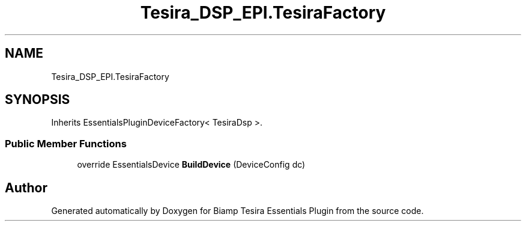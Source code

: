 .TH "Tesira_DSP_EPI.TesiraFactory" 3 "Wed Aug 5 2020" "Version 2.0.0.x" "Biamp Tesira Essentials Plugin" \" -*- nroff -*-
.ad l
.nh
.SH NAME
Tesira_DSP_EPI.TesiraFactory
.SH SYNOPSIS
.br
.PP
.PP
Inherits EssentialsPluginDeviceFactory< TesiraDsp >\&.
.SS "Public Member Functions"

.in +1c
.ti -1c
.RI "override EssentialsDevice \fBBuildDevice\fP (DeviceConfig dc)"
.br
.in -1c

.SH "Author"
.PP 
Generated automatically by Doxygen for Biamp Tesira Essentials Plugin from the source code\&.
